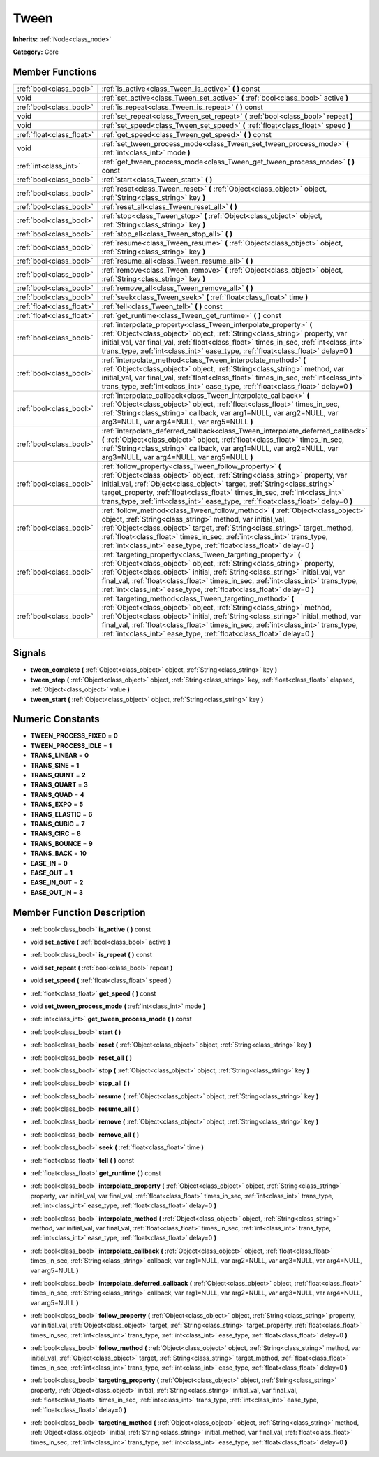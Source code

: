 .. _class_Tween:

Tween
=====

**Inherits:** :ref:`Node<class_node>`

**Category:** Core



Member Functions
----------------

+----------------------------+---------------------------------------------------------------------------------------------------------------------------------------------------------------------------------------------------------------------------------------------------------------------------------------------------------------------------------------------------------------------------------------------+
| :ref:`bool<class_bool>`    | :ref:`is_active<class_Tween_is_active>`  **(** **)** const                                                                                                                                                                                                                                                                                                                                  |
+----------------------------+---------------------------------------------------------------------------------------------------------------------------------------------------------------------------------------------------------------------------------------------------------------------------------------------------------------------------------------------------------------------------------------------+
| void                       | :ref:`set_active<class_Tween_set_active>`  **(** :ref:`bool<class_bool>` active  **)**                                                                                                                                                                                                                                                                                                      |
+----------------------------+---------------------------------------------------------------------------------------------------------------------------------------------------------------------------------------------------------------------------------------------------------------------------------------------------------------------------------------------------------------------------------------------+
| :ref:`bool<class_bool>`    | :ref:`is_repeat<class_Tween_is_repeat>`  **(** **)** const                                                                                                                                                                                                                                                                                                                                  |
+----------------------------+---------------------------------------------------------------------------------------------------------------------------------------------------------------------------------------------------------------------------------------------------------------------------------------------------------------------------------------------------------------------------------------------+
| void                       | :ref:`set_repeat<class_Tween_set_repeat>`  **(** :ref:`bool<class_bool>` repeat  **)**                                                                                                                                                                                                                                                                                                      |
+----------------------------+---------------------------------------------------------------------------------------------------------------------------------------------------------------------------------------------------------------------------------------------------------------------------------------------------------------------------------------------------------------------------------------------+
| void                       | :ref:`set_speed<class_Tween_set_speed>`  **(** :ref:`float<class_float>` speed  **)**                                                                                                                                                                                                                                                                                                       |
+----------------------------+---------------------------------------------------------------------------------------------------------------------------------------------------------------------------------------------------------------------------------------------------------------------------------------------------------------------------------------------------------------------------------------------+
| :ref:`float<class_float>`  | :ref:`get_speed<class_Tween_get_speed>`  **(** **)** const                                                                                                                                                                                                                                                                                                                                  |
+----------------------------+---------------------------------------------------------------------------------------------------------------------------------------------------------------------------------------------------------------------------------------------------------------------------------------------------------------------------------------------------------------------------------------------+
| void                       | :ref:`set_tween_process_mode<class_Tween_set_tween_process_mode>`  **(** :ref:`int<class_int>` mode  **)**                                                                                                                                                                                                                                                                                  |
+----------------------------+---------------------------------------------------------------------------------------------------------------------------------------------------------------------------------------------------------------------------------------------------------------------------------------------------------------------------------------------------------------------------------------------+
| :ref:`int<class_int>`      | :ref:`get_tween_process_mode<class_Tween_get_tween_process_mode>`  **(** **)** const                                                                                                                                                                                                                                                                                                        |
+----------------------------+---------------------------------------------------------------------------------------------------------------------------------------------------------------------------------------------------------------------------------------------------------------------------------------------------------------------------------------------------------------------------------------------+
| :ref:`bool<class_bool>`    | :ref:`start<class_Tween_start>`  **(** **)**                                                                                                                                                                                                                                                                                                                                                |
+----------------------------+---------------------------------------------------------------------------------------------------------------------------------------------------------------------------------------------------------------------------------------------------------------------------------------------------------------------------------------------------------------------------------------------+
| :ref:`bool<class_bool>`    | :ref:`reset<class_Tween_reset>`  **(** :ref:`Object<class_object>` object, :ref:`String<class_string>` key  **)**                                                                                                                                                                                                                                                                           |
+----------------------------+---------------------------------------------------------------------------------------------------------------------------------------------------------------------------------------------------------------------------------------------------------------------------------------------------------------------------------------------------------------------------------------------+
| :ref:`bool<class_bool>`    | :ref:`reset_all<class_Tween_reset_all>`  **(** **)**                                                                                                                                                                                                                                                                                                                                        |
+----------------------------+---------------------------------------------------------------------------------------------------------------------------------------------------------------------------------------------------------------------------------------------------------------------------------------------------------------------------------------------------------------------------------------------+
| :ref:`bool<class_bool>`    | :ref:`stop<class_Tween_stop>`  **(** :ref:`Object<class_object>` object, :ref:`String<class_string>` key  **)**                                                                                                                                                                                                                                                                             |
+----------------------------+---------------------------------------------------------------------------------------------------------------------------------------------------------------------------------------------------------------------------------------------------------------------------------------------------------------------------------------------------------------------------------------------+
| :ref:`bool<class_bool>`    | :ref:`stop_all<class_Tween_stop_all>`  **(** **)**                                                                                                                                                                                                                                                                                                                                          |
+----------------------------+---------------------------------------------------------------------------------------------------------------------------------------------------------------------------------------------------------------------------------------------------------------------------------------------------------------------------------------------------------------------------------------------+
| :ref:`bool<class_bool>`    | :ref:`resume<class_Tween_resume>`  **(** :ref:`Object<class_object>` object, :ref:`String<class_string>` key  **)**                                                                                                                                                                                                                                                                         |
+----------------------------+---------------------------------------------------------------------------------------------------------------------------------------------------------------------------------------------------------------------------------------------------------------------------------------------------------------------------------------------------------------------------------------------+
| :ref:`bool<class_bool>`    | :ref:`resume_all<class_Tween_resume_all>`  **(** **)**                                                                                                                                                                                                                                                                                                                                      |
+----------------------------+---------------------------------------------------------------------------------------------------------------------------------------------------------------------------------------------------------------------------------------------------------------------------------------------------------------------------------------------------------------------------------------------+
| :ref:`bool<class_bool>`    | :ref:`remove<class_Tween_remove>`  **(** :ref:`Object<class_object>` object, :ref:`String<class_string>` key  **)**                                                                                                                                                                                                                                                                         |
+----------------------------+---------------------------------------------------------------------------------------------------------------------------------------------------------------------------------------------------------------------------------------------------------------------------------------------------------------------------------------------------------------------------------------------+
| :ref:`bool<class_bool>`    | :ref:`remove_all<class_Tween_remove_all>`  **(** **)**                                                                                                                                                                                                                                                                                                                                      |
+----------------------------+---------------------------------------------------------------------------------------------------------------------------------------------------------------------------------------------------------------------------------------------------------------------------------------------------------------------------------------------------------------------------------------------+
| :ref:`bool<class_bool>`    | :ref:`seek<class_Tween_seek>`  **(** :ref:`float<class_float>` time  **)**                                                                                                                                                                                                                                                                                                                  |
+----------------------------+---------------------------------------------------------------------------------------------------------------------------------------------------------------------------------------------------------------------------------------------------------------------------------------------------------------------------------------------------------------------------------------------+
| :ref:`float<class_float>`  | :ref:`tell<class_Tween_tell>`  **(** **)** const                                                                                                                                                                                                                                                                                                                                            |
+----------------------------+---------------------------------------------------------------------------------------------------------------------------------------------------------------------------------------------------------------------------------------------------------------------------------------------------------------------------------------------------------------------------------------------+
| :ref:`float<class_float>`  | :ref:`get_runtime<class_Tween_get_runtime>`  **(** **)** const                                                                                                                                                                                                                                                                                                                              |
+----------------------------+---------------------------------------------------------------------------------------------------------------------------------------------------------------------------------------------------------------------------------------------------------------------------------------------------------------------------------------------------------------------------------------------+
| :ref:`bool<class_bool>`    | :ref:`interpolate_property<class_Tween_interpolate_property>`  **(** :ref:`Object<class_object>` object, :ref:`String<class_string>` property, var initial_val, var final_val, :ref:`float<class_float>` times_in_sec, :ref:`int<class_int>` trans_type, :ref:`int<class_int>` ease_type, :ref:`float<class_float>` delay=0  **)**                                                          |
+----------------------------+---------------------------------------------------------------------------------------------------------------------------------------------------------------------------------------------------------------------------------------------------------------------------------------------------------------------------------------------------------------------------------------------+
| :ref:`bool<class_bool>`    | :ref:`interpolate_method<class_Tween_interpolate_method>`  **(** :ref:`Object<class_object>` object, :ref:`String<class_string>` method, var initial_val, var final_val, :ref:`float<class_float>` times_in_sec, :ref:`int<class_int>` trans_type, :ref:`int<class_int>` ease_type, :ref:`float<class_float>` delay=0  **)**                                                                |
+----------------------------+---------------------------------------------------------------------------------------------------------------------------------------------------------------------------------------------------------------------------------------------------------------------------------------------------------------------------------------------------------------------------------------------+
| :ref:`bool<class_bool>`    | :ref:`interpolate_callback<class_Tween_interpolate_callback>`  **(** :ref:`Object<class_object>` object, :ref:`float<class_float>` times_in_sec, :ref:`String<class_string>` callback, var arg1=NULL, var arg2=NULL, var arg3=NULL, var arg4=NULL, var arg5=NULL  **)**                                                                                                                     |
+----------------------------+---------------------------------------------------------------------------------------------------------------------------------------------------------------------------------------------------------------------------------------------------------------------------------------------------------------------------------------------------------------------------------------------+
| :ref:`bool<class_bool>`    | :ref:`interpolate_deferred_callback<class_Tween_interpolate_deferred_callback>`  **(** :ref:`Object<class_object>` object, :ref:`float<class_float>` times_in_sec, :ref:`String<class_string>` callback, var arg1=NULL, var arg2=NULL, var arg3=NULL, var arg4=NULL, var arg5=NULL  **)**                                                                                                   |
+----------------------------+---------------------------------------------------------------------------------------------------------------------------------------------------------------------------------------------------------------------------------------------------------------------------------------------------------------------------------------------------------------------------------------------+
| :ref:`bool<class_bool>`    | :ref:`follow_property<class_Tween_follow_property>`  **(** :ref:`Object<class_object>` object, :ref:`String<class_string>` property, var initial_val, :ref:`Object<class_object>` target, :ref:`String<class_string>` target_property, :ref:`float<class_float>` times_in_sec, :ref:`int<class_int>` trans_type, :ref:`int<class_int>` ease_type, :ref:`float<class_float>` delay=0  **)**  |
+----------------------------+---------------------------------------------------------------------------------------------------------------------------------------------------------------------------------------------------------------------------------------------------------------------------------------------------------------------------------------------------------------------------------------------+
| :ref:`bool<class_bool>`    | :ref:`follow_method<class_Tween_follow_method>`  **(** :ref:`Object<class_object>` object, :ref:`String<class_string>` method, var initial_val, :ref:`Object<class_object>` target, :ref:`String<class_string>` target_method, :ref:`float<class_float>` times_in_sec, :ref:`int<class_int>` trans_type, :ref:`int<class_int>` ease_type, :ref:`float<class_float>` delay=0  **)**          |
+----------------------------+---------------------------------------------------------------------------------------------------------------------------------------------------------------------------------------------------------------------------------------------------------------------------------------------------------------------------------------------------------------------------------------------+
| :ref:`bool<class_bool>`    | :ref:`targeting_property<class_Tween_targeting_property>`  **(** :ref:`Object<class_object>` object, :ref:`String<class_string>` property, :ref:`Object<class_object>` initial, :ref:`String<class_string>` initial_val, var final_val, :ref:`float<class_float>` times_in_sec, :ref:`int<class_int>` trans_type, :ref:`int<class_int>` ease_type, :ref:`float<class_float>` delay=0  **)** |
+----------------------------+---------------------------------------------------------------------------------------------------------------------------------------------------------------------------------------------------------------------------------------------------------------------------------------------------------------------------------------------------------------------------------------------+
| :ref:`bool<class_bool>`    | :ref:`targeting_method<class_Tween_targeting_method>`  **(** :ref:`Object<class_object>` object, :ref:`String<class_string>` method, :ref:`Object<class_object>` initial, :ref:`String<class_string>` initial_method, var final_val, :ref:`float<class_float>` times_in_sec, :ref:`int<class_int>` trans_type, :ref:`int<class_int>` ease_type, :ref:`float<class_float>` delay=0  **)**    |
+----------------------------+---------------------------------------------------------------------------------------------------------------------------------------------------------------------------------------------------------------------------------------------------------------------------------------------------------------------------------------------------------------------------------------------+

Signals
-------

-  **tween_complete**  **(** :ref:`Object<class_object>` object, :ref:`String<class_string>` key  **)**
-  **tween_step**  **(** :ref:`Object<class_object>` object, :ref:`String<class_string>` key, :ref:`float<class_float>` elapsed, :ref:`Object<class_object>` value  **)**
-  **tween_start**  **(** :ref:`Object<class_object>` object, :ref:`String<class_string>` key  **)**

Numeric Constants
-----------------

- **TWEEN_PROCESS_FIXED** = **0**
- **TWEEN_PROCESS_IDLE** = **1**
- **TRANS_LINEAR** = **0**
- **TRANS_SINE** = **1**
- **TRANS_QUINT** = **2**
- **TRANS_QUART** = **3**
- **TRANS_QUAD** = **4**
- **TRANS_EXPO** = **5**
- **TRANS_ELASTIC** = **6**
- **TRANS_CUBIC** = **7**
- **TRANS_CIRC** = **8**
- **TRANS_BOUNCE** = **9**
- **TRANS_BACK** = **10**
- **EASE_IN** = **0**
- **EASE_OUT** = **1**
- **EASE_IN_OUT** = **2**
- **EASE_OUT_IN** = **3**

Member Function Description
---------------------------

.. _class_Tween_is_active:

- :ref:`bool<class_bool>`  **is_active**  **(** **)** const

.. _class_Tween_set_active:

- void  **set_active**  **(** :ref:`bool<class_bool>` active  **)**

.. _class_Tween_is_repeat:

- :ref:`bool<class_bool>`  **is_repeat**  **(** **)** const

.. _class_Tween_set_repeat:

- void  **set_repeat**  **(** :ref:`bool<class_bool>` repeat  **)**

.. _class_Tween_set_speed:

- void  **set_speed**  **(** :ref:`float<class_float>` speed  **)**

.. _class_Tween_get_speed:

- :ref:`float<class_float>`  **get_speed**  **(** **)** const

.. _class_Tween_set_tween_process_mode:

- void  **set_tween_process_mode**  **(** :ref:`int<class_int>` mode  **)**

.. _class_Tween_get_tween_process_mode:

- :ref:`int<class_int>`  **get_tween_process_mode**  **(** **)** const

.. _class_Tween_start:

- :ref:`bool<class_bool>`  **start**  **(** **)**

.. _class_Tween_reset:

- :ref:`bool<class_bool>`  **reset**  **(** :ref:`Object<class_object>` object, :ref:`String<class_string>` key  **)**

.. _class_Tween_reset_all:

- :ref:`bool<class_bool>`  **reset_all**  **(** **)**

.. _class_Tween_stop:

- :ref:`bool<class_bool>`  **stop**  **(** :ref:`Object<class_object>` object, :ref:`String<class_string>` key  **)**

.. _class_Tween_stop_all:

- :ref:`bool<class_bool>`  **stop_all**  **(** **)**

.. _class_Tween_resume:

- :ref:`bool<class_bool>`  **resume**  **(** :ref:`Object<class_object>` object, :ref:`String<class_string>` key  **)**

.. _class_Tween_resume_all:

- :ref:`bool<class_bool>`  **resume_all**  **(** **)**

.. _class_Tween_remove:

- :ref:`bool<class_bool>`  **remove**  **(** :ref:`Object<class_object>` object, :ref:`String<class_string>` key  **)**

.. _class_Tween_remove_all:

- :ref:`bool<class_bool>`  **remove_all**  **(** **)**

.. _class_Tween_seek:

- :ref:`bool<class_bool>`  **seek**  **(** :ref:`float<class_float>` time  **)**

.. _class_Tween_tell:

- :ref:`float<class_float>`  **tell**  **(** **)** const

.. _class_Tween_get_runtime:

- :ref:`float<class_float>`  **get_runtime**  **(** **)** const

.. _class_Tween_interpolate_property:

- :ref:`bool<class_bool>`  **interpolate_property**  **(** :ref:`Object<class_object>` object, :ref:`String<class_string>` property, var initial_val, var final_val, :ref:`float<class_float>` times_in_sec, :ref:`int<class_int>` trans_type, :ref:`int<class_int>` ease_type, :ref:`float<class_float>` delay=0  **)**

.. _class_Tween_interpolate_method:

- :ref:`bool<class_bool>`  **interpolate_method**  **(** :ref:`Object<class_object>` object, :ref:`String<class_string>` method, var initial_val, var final_val, :ref:`float<class_float>` times_in_sec, :ref:`int<class_int>` trans_type, :ref:`int<class_int>` ease_type, :ref:`float<class_float>` delay=0  **)**

.. _class_Tween_interpolate_callback:

- :ref:`bool<class_bool>`  **interpolate_callback**  **(** :ref:`Object<class_object>` object, :ref:`float<class_float>` times_in_sec, :ref:`String<class_string>` callback, var arg1=NULL, var arg2=NULL, var arg3=NULL, var arg4=NULL, var arg5=NULL  **)**

.. _class_Tween_interpolate_deferred_callback:

- :ref:`bool<class_bool>`  **interpolate_deferred_callback**  **(** :ref:`Object<class_object>` object, :ref:`float<class_float>` times_in_sec, :ref:`String<class_string>` callback, var arg1=NULL, var arg2=NULL, var arg3=NULL, var arg4=NULL, var arg5=NULL  **)**

.. _class_Tween_follow_property:

- :ref:`bool<class_bool>`  **follow_property**  **(** :ref:`Object<class_object>` object, :ref:`String<class_string>` property, var initial_val, :ref:`Object<class_object>` target, :ref:`String<class_string>` target_property, :ref:`float<class_float>` times_in_sec, :ref:`int<class_int>` trans_type, :ref:`int<class_int>` ease_type, :ref:`float<class_float>` delay=0  **)**

.. _class_Tween_follow_method:

- :ref:`bool<class_bool>`  **follow_method**  **(** :ref:`Object<class_object>` object, :ref:`String<class_string>` method, var initial_val, :ref:`Object<class_object>` target, :ref:`String<class_string>` target_method, :ref:`float<class_float>` times_in_sec, :ref:`int<class_int>` trans_type, :ref:`int<class_int>` ease_type, :ref:`float<class_float>` delay=0  **)**

.. _class_Tween_targeting_property:

- :ref:`bool<class_bool>`  **targeting_property**  **(** :ref:`Object<class_object>` object, :ref:`String<class_string>` property, :ref:`Object<class_object>` initial, :ref:`String<class_string>` initial_val, var final_val, :ref:`float<class_float>` times_in_sec, :ref:`int<class_int>` trans_type, :ref:`int<class_int>` ease_type, :ref:`float<class_float>` delay=0  **)**

.. _class_Tween_targeting_method:

- :ref:`bool<class_bool>`  **targeting_method**  **(** :ref:`Object<class_object>` object, :ref:`String<class_string>` method, :ref:`Object<class_object>` initial, :ref:`String<class_string>` initial_method, var final_val, :ref:`float<class_float>` times_in_sec, :ref:`int<class_int>` trans_type, :ref:`int<class_int>` ease_type, :ref:`float<class_float>` delay=0  **)**


